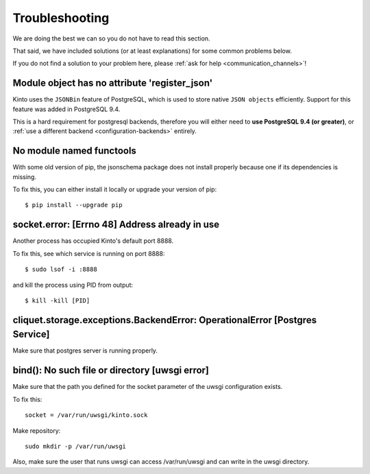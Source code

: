 Troubleshooting
###############

.. _troubleshooting:

We are doing the best we can so you do not have to read this section.

That said, we have included solutions (or at least explanations) for
some common problems below.

If you do not find a solution to your problem here, please
:ref:`ask for help <communication_channels>`!


Module object has no attribute 'register_json'
==============================================

Kinto uses the ``JSONBin`` feature of PostgreSQL, which is used to
store native ``JSON objects`` efficiently. Support for this feature
was added in PostgreSQL 9.4.

This is a hard requirement for postgresql backends, therefore you
will either need to **use PostgreSQL 9.4 (or greater)**, or
:ref:`use a different backend <configuration-backends>` entirely.


No module named functools
=========================

With some old version of pip, the jsonschema package does not install properly
because one if its dependencies is missing.

To fix this, you can either install it locally or upgrade your version of pip::

  $ pip install --upgrade pip


socket.error: [Errno 48] Address already in use
===============================================

Another process has occupied Kinto's default port 8888.

To fix this, see which service is running on port 8888::

$ sudo lsof -i :8888

and kill the process using PID from output::

$ kill -kill [PID]


cliquet.storage.exceptions.BackendError: OperationalError [Postgres Service]
============================================================================

Make sure that postgres server is running properly.


bind(): No such file or directory [uwsgi error]
===============================================

Make sure that the path you defined for the socket parameter of the uwsgi
configuration exists.

To fix this::

  socket = /var/run/uwsgi/kinto.sock

Make repository::

  sudo mkdir -p /var/run/uwsgi

Also, make sure the user that runs uwsgi can access /var/run/uwsgi and can
write in the uwsgi directory.
